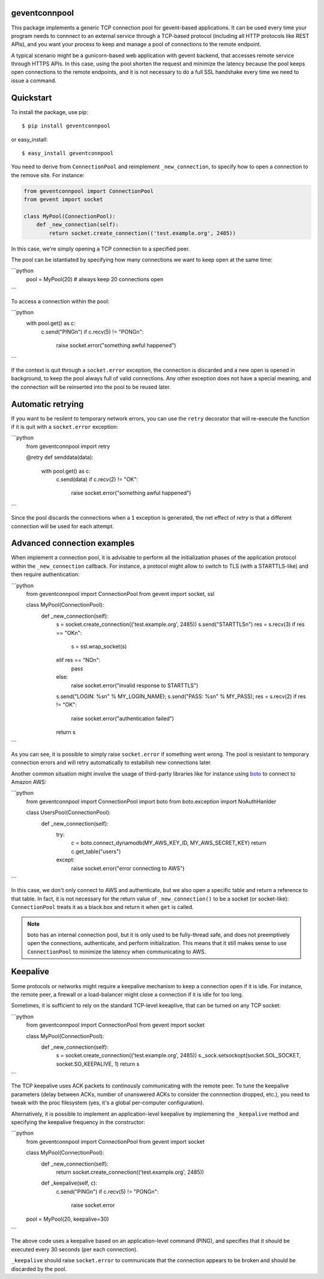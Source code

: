 geventconnpool
==============
This package implements a generic TCP connection pool for gevent-based
applications. It can be used every time your program needs to connnect to
an external service through a TCP-based protocol (including all HTTP protocols
like REST APIs), and you want your process to keep and manage a pool of
connections to the remote endpoint.

A typical scenario might be a gunicorn-based web application with gevent backend,
that accesses remote service through HTTPS APIs. In this case, using the pool
shorten the request and minimize the latency because the pool keeps open
connections to the remote endpoints, and it is not necessary to do a full SSL
handshake every time we need to issue a command.

Quickstart
==========
To install the package, use pip::

    $ pip install geventconnpool

or easy_install::

    $ easy_install geventconnpool

You need to derive from ``ConnectionPool`` and reimplement ``_new_connection``,
to specify how to open a connection to the remove site. For instance:

.. code-block:: python

    from geventconnpool import ConnectionPool
    from gevent import socket

    class MyPool(ConnectionPool):
        def _new_connection(self):
            return socket.create_connection(('test.example.org', 2485))

In this case, we're simply opening a TCP connection to a specified peer.

The pool can be istantiated by specifying how many connections we want to
keep open at the same time:

```python
    pool = MyPool(20)  # always keep 20 connections open
```


To access a connection within the pool:

```python
    with pool.get() as c:
        c.send("PING\n")
        if c.recv(5) != "PONG\n":
            raise socket.error("something awful happened")
```

If the context is quit through a ``socket.error`` exception, the connection is
discarded and a new open is opened in background, to keep the pool always full
of valid connections. Any other exception does not have a special meaning, and
the connection will be reinserted into the pool to be reused later.

Automatic retrying
==================
If you want to be resilent to temporary network errors, you can use the ``retry``
decorator that will re-execute the function if it is quit with a ``socket.error``
exception:

```python
    from geventconnpool import retry

    @retry
    def senddata(data):
        with pool.get() as c:
            c.send(data)
            if c.recv(2) != "OK":
                raise socket.error("something awful happened")
```

Since the pool discards the connections when a ``1`` exception is
generated, the net effect of `retry` is that a different connection will be
used for each attempt.

Advanced connection examples
============================
When implement a connection pool, it is advisable to perform all the
initialization phases of the application protocol within the ``_new_connection``
callback. For instance, a protocol might allow to switch to TLS
(with a STARTTLS-like) and then require authentication:

```python
    from geventconnpool import ConnectionPool
    from gevent import socket, ssl

    class MyPool(ConnectionPool):
        def _new_connection(self):
            s = socket.create_connection(('test.example.org', 2485))
            s.send("STARTTLS\n")
            res = s.recv(3)
            if res == "OK\n":
                s = ssl.wrap_socket(s)
            elif res == "NO\n":
                pass
            else:
                raise socket.error("invalid response to STARTTLS")

            s.send("LOGIN: %s\n" % MY_LOGIN_NAME);
            s.send("PASS: %s\n" % MY_PASS);
            res = s.recv(2)
            if res != "OK":
                raise socket.error("authentication failed")
            return s
```

As you can see, it is possible to simply raise ``socket.error`` if something
went wrong. The pool is resistant to temporary connection errors and will retry
automatically to estabilish new connections later.

Another common situation might involve the usage of third-party libraries like for
instance using `boto <http://docs.pythonboto.org/en/latest/>`_ to connect to
Amazon AWS:

```python
    from geventconnpool import ConnectionPool
    import boto
    from boto.exception import NoAuthHanlder

    class UsersPool(ConnectionPool):
        def _new_connection(self):
            try:
                c = boto.connect_dynamodb(MY_AWS_KEY_ID, MY_AWS_SECRET_KEY)
                return c.get_table("users")
            except:
                raise socket.error("error connecting to AWS")
```

In this case, we don't only connect to AWS and authenticate, but we also open
a specific table and return a reference to that table. In fact, it is not
necessary for the return value of ``_new_connection()`` to be a socket (or
socket-like): ``ConnectionPool`` treats it as a black.box and return it when
``get`` is called.

.. note:: boto has an internal connection pool, but it is only used to be
   fully-thread safe, and does not preemptively open the connections,
   authenticate, and perform initialization. This means that it still makes
   sense to use ``ConnectionPool`` to minimize the latency when communicating
   to AWS.


Keepalive
=========
Some protocols or networks might require a keepalive mechanism to keep a
connection open if it is idle. For instance, the remote peer, a firewall or a
load-balancer might close a connection if it is idle for too long.

Sometimes, it is sufficient to rely on the standard TCP-level keeaplive, that
can be turned on any TCP socket:

```python
    from geventconnpool import ConnectionPool
    from gevent import socket

    class MyPool(ConnectionPool):
        def _new_connection(self):
            s = socket.create_connection(('test.example.org', 2485))
            s._sock.setsockopt(socket.SOL_SOCKET, socket.SO_KEEPALIVE, 1)
            return s
```

The TCP keepalive uses ACK packets to continously communicating with the remote
peer. To tune the keepalive parameters (delay between ACKs, number of unanswered
ACKs to consider the connnection dropped, etc.), you need to tweak with the
proc filesystem (yes, it's a global per-computer configuration).

Alternatively, it is possible to implement an application-level keepalive
by implemening the ``_keepalive`` method and specifying the keepalive frequency
in the constructor:

```python
    from geventconnpool import ConnectionPool
    from gevent import socket

    class MyPool(ConnectionPool):
        def _new_connection(self):
            return socket.create_connection(('test.example.org', 2485))

        def _keepalive(self, c):
            c.send("PING\n")
            if c.recv(5) != "PONG\n":
                raise socket.error

    pool = MyPool(20, keepalive=30)
```

The above code uses a keepalive based on an application-level command (PING),
and specifies that it should be executed every 30 seconds (per each connection).

``_keepalive`` should raise ``socket.error`` to communicate that the connection
appears to be broken and should be discarded by the pool.

